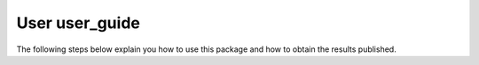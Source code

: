 
===============
User user_guide
===============

The following steps below explain you how to use this package and how to obtain 
the results published.